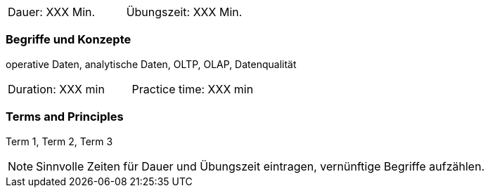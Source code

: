 // tag::DE[]
|===
| Dauer: XXX Min. | Übungszeit: XXX Min.
|===

=== Begriffe und Konzepte
operative Daten, analytische Daten, OLTP, OLAP, Datenqualität

// end::DE[]

// tag::EN[]
|===
| Duration: XXX min | Practice time: XXX min
|===

=== Terms and Principles
Term 1, Term 2, Term 3
// end::EN[]




[NOTE]
====
Sinnvolle Zeiten für Dauer und Übungszeit eintragen, vernünftige Begriffe aufzählen.
====
